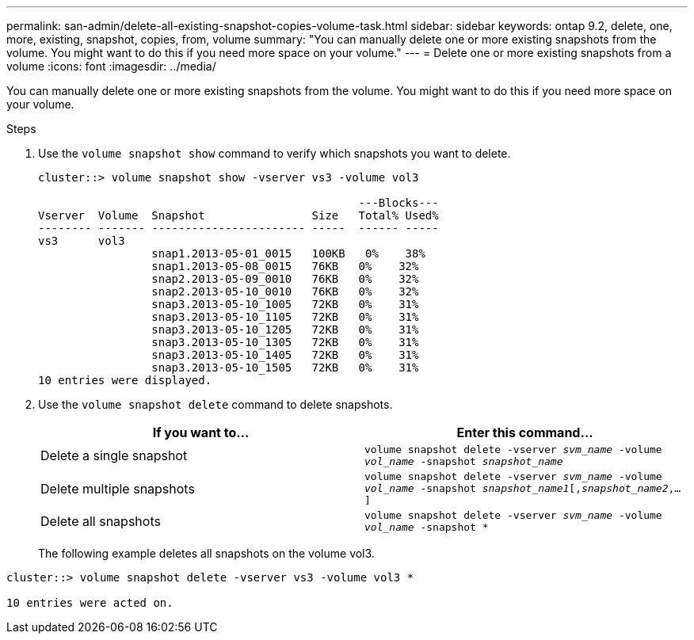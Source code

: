 ---
permalink: san-admin/delete-all-existing-snapshot-copies-volume-task.html
sidebar: sidebar
keywords: ontap 9.2, delete, one, more, existing, snapshot, copies, from, volume
summary: "You can manually delete one or more existing snapshots from the volume. You might want to do this if you need more space on your volume."
---
= Delete one or more existing snapshots from a volume
:icons: font
:imagesdir: ../media/

[.lead]
You can manually delete one or more existing snapshots from the volume. You might want to do this if you need more space on your volume.

.Steps

. Use the `volume snapshot show` command to verify which snapshots you want to delete.
+
----
cluster::> volume snapshot show -vserver vs3 -volume vol3

                                                ---Blocks---
Vserver  Volume  Snapshot                Size   Total% Used%
-------- ------- ----------------------- -----  ------ -----
vs3      vol3
                 snap1.2013-05-01_0015   100KB   0%    38%
                 snap1.2013-05-08_0015   76KB   0%    32%
                 snap2.2013-05-09_0010   76KB   0%    32%
                 snap2.2013-05-10_0010   76KB   0%    32%
                 snap3.2013-05-10_1005   72KB   0%    31%
                 snap3.2013-05-10_1105   72KB   0%    31%
                 snap3.2013-05-10_1205   72KB   0%    31%
                 snap3.2013-05-10_1305   72KB   0%    31%
                 snap3.2013-05-10_1405   72KB   0%    31%
                 snap3.2013-05-10_1505   72KB   0%    31%
10 entries were displayed.
----

. Use the `volume snapshot delete` command to delete snapshots.
+
[cols="2*",options="header"]
|===
| If you want to...| Enter this command...
a| Delete a single snapshot
a| `volume snapshot delete -vserver _svm_name_ -volume _vol_name_ -snapshot _snapshot_name_`
a| Delete multiple snapshots
a| `volume snapshot delete -vserver _svm_name_ -volume _vol_name_ -snapshot _snapshot_name1_[,_snapshot_name2_,...]`
a| Delete all snapshots
a| `volume snapshot delete -vserver _svm_name_ -volume _vol_name_ -snapshot *`
|===
+
The following example deletes all snapshots on the volume vol3.
----
cluster::> volume snapshot delete -vserver vs3 -volume vol3 *

10 entries were acted on.
----

// 2022-03-31, ontap-issues-435
